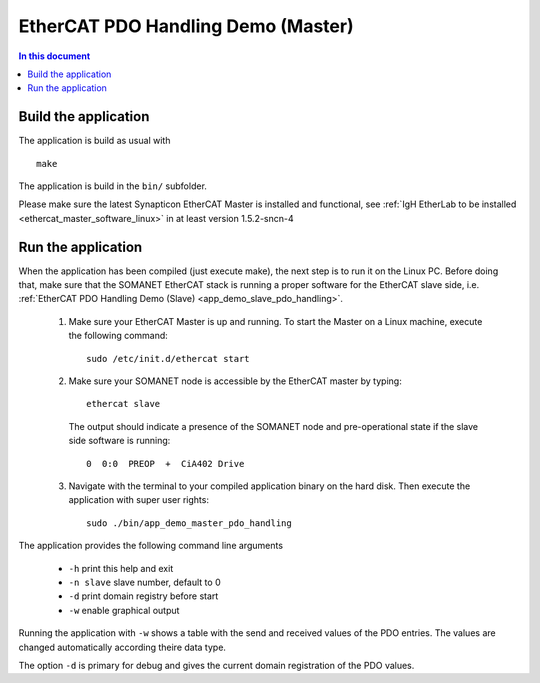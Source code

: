 .. _app_demo_master_pdo_handling:

===================================
EtherCAT PDO Handling Demo (Master)
===================================

.. contents:: In this document
    :backlinks: none
    :depth: 3

.. cssclass:: github

  `See Application on Public Repository <https://github.com/synapticon/sc_sncn_ethercat_drive/tree/master/examples/app_demo_master_pdo_handling/>`_

   Connecting the motor and cables to your kit

Build the application
+++++++++++++++++++++
The application is build as usual with ::

  make

The application is build in the ``bin/`` subfolder.

Please make sure the latest Synapticon EtherCAT Master is installed and
functional, see :ref:`IgH EtherLab to be installed <ethercat_master_software_linux>`
in at least version 1.5.2-sncn-4


Run the application
+++++++++++++++++++

When the application has been compiled (just execute make), the next step is to
run it on the Linux PC. Before doing that, make sure that the SOMANET EtherCAT
stack is running a proper software for the EtherCAT slave side, i.e.
:ref:`EtherCAT PDO Handling Demo (Slave) <app_demo_slave_pdo_handling>`.

   #. Make sure your EtherCAT Master is up and running. To start the Master on a Linux machine, execute the following command: ::

       sudo /etc/init.d/ethercat start

   #. Make sure your SOMANET node is accessible by the EtherCAT master by typing: ::

        ethercat slave 

      The output should indicate a presence of the SOMANET node and pre-operational state if the slave side software is running: ::

        0  0:0  PREOP  +  CiA402 Drive

   #. Navigate with the terminal to your compiled application binary on the hard disk. Then execute the application with super user rights: ::

       sudo ./bin/app_demo_master_pdo_handling

The application provides the following command line arguments

  - ``-h``             print this help and exit
  - ``-n slave``       slave number, default to 0
  - ``-d``             print domain registry before start
  - ``-w``             enable graphical output

Running the application with ``-w`` shows a table with the send and received
values of the PDO entries. The values are changed automatically according
theire data type.

The option ``-d`` is primary for debug and gives the current domain registration
of the PDO values.
